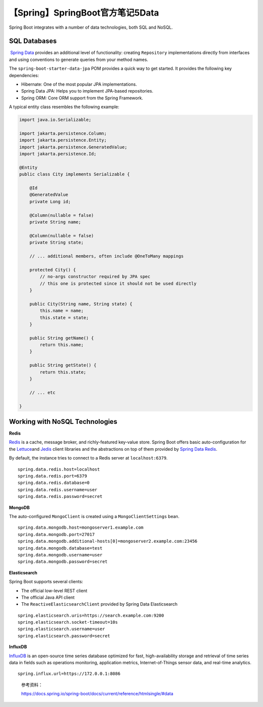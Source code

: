 【Spring】SpringBoot官方笔记5Data
=================================

|image1|

Spring Boot integrates with a number of data technologies, both SQL and
NoSQL.

SQL Databases
-------------

 `Spring Data <https://spring.io/projects/spring-data>`__ provides an
additional level of functionality:
creating ``Repository`` implementations directly from interfaces and
using conventions to generate queries from your method names.

The ``spring-boot-starter-data-jpa`` POM provides a quick way to get
started. It provides the following key dependencies:

-  Hibernate: One of the most popular JPA implementations.

-  Spring Data JPA: Helps you to implement JPA-based repositories.

-  Spring ORM: Core ORM support from the Spring Framework.

A typical entity class resembles the following example:

.. code:: java

   import java.io.Serializable;

   import jakarta.persistence.Column;
   import jakarta.persistence.Entity;
   import jakarta.persistence.GeneratedValue;
   import jakarta.persistence.Id;

   @Entity
   public class City implements Serializable {

       @Id
       @GeneratedValue
       private Long id;

       @Column(nullable = false)
       private String name;

       @Column(nullable = false)
       private String state;

       // ... additional members, often include @OneToMany mappings

       protected City() {
           // no-args constructor required by JPA spec
           // this one is protected since it should not be used directly
       }

       public City(String name, String state) {
           this.name = name;
           this.state = state;
       }

       public String getName() {
           return this.name;
       }

       public String getState() {
           return this.state;
       }

       // ... etc

   }

Working with NoSQL Technologies
-------------------------------

**Redis**

`Redis <https://redis.io/>`__ is a cache, message broker, and
richly-featured key-value store. Spring Boot offers basic
auto-configuration for
the `Lettuce <https://github.com/lettuce-io/lettuce-core/>`__\ and `Jedis <https://github.com/xetorthio/jedis/>`__ client
libraries and the abstractions on top of them provided by `Spring Data
Redis <https://github.com/spring-projects/spring-data-redis>`__.

By default, the instance tries to connect to a Redis server
at ``localhost:6379``.

::

   spring.data.redis.host=localhost
   spring.data.redis.port=6379
   spring.data.redis.database=0
   spring.data.redis.username=user
   spring.data.redis.password=secret

**MongoDB**

The auto-configured ``MongoClient`` is created using
a ``MongoClientSettings`` bean.

::

   spring.data.mongodb.host=mongoserver1.example.com
   spring.data.mongodb.port=27017
   spring.data.mongodb.additional-hosts[0]=mongoserver2.example.com:23456
   spring.data.mongodb.database=test
   spring.data.mongodb.username=user
   spring.data.mongodb.password=secret

**Elasticsearch**

Spring Boot supports several clients:

-  The official low-level REST client

-  The official Java API client

-  The ``ReactiveElasticsearchClient`` provided by Spring Data
   Elasticsearch

::

   spring.elasticsearch.uris=https://search.example.com:9200
   spring.elasticsearch.socket-timeout=10s
   spring.elasticsearch.username=user
   spring.elasticsearch.password=secret

**InfluxDB**

`InfluxDB <https://www.influxdata.com/>`__ is an open-source time series
database optimized for fast, high-availability storage and retrieval of
time series data in fields such as operations monitoring, application
metrics, Internet-of-Things sensor data, and real-time analytics.

::

   spring.influx.url=https://172.0.0.1:8086

..

   参考资料：

   https://docs.spring.io/spring-boot/docs/current/reference/htmlsingle/#data

.. |image1| image:: ../wanggang.png

